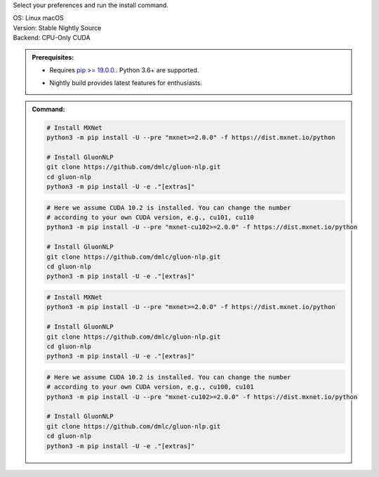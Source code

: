 Select your preferences and run the install command.

.. role:: title
.. role:: opt
   :class: option
.. role:: act
   :class: active option

.. container:: install

  .. container:: opt-group

     :title:`OS:`
     :opt:`Linux`
     :opt:`macOS`

  .. container:: opt-group

     :title:`Version:`
     :act:`Stable`
     :opt:`Nightly`
     :opt:`Source`

     .. raw:: html

        <div class="mdl-tooltip" data-mdl-for="stable">Stable Release.</div>
        <div class="mdl-tooltip" data-mdl-for="nightly">Nightly build with latest features.</div>
        <div class="mdl-tooltip" data-mdl-for="source">Install GluonNLP from source.</div>


  .. container:: opt-group

     :title:`Backend:`
     :act:`CPU-Only`
     :opt:`CUDA`

     .. raw:: html

        <div class="mdl-tooltip" data-mdl-for="cpu-only">Build-in backend for CPU.</div>
        <div class="mdl-tooltip" data-mdl-for="cuda">Required to run on Nvidia GPUs.</div>

  .. admonition:: Prerequisites:

     - Requires `pip >= 19.0.0. <https://pip.pypa.io/en/stable/installing/>`_.
       Python 3.6+ are supported.

     .. container:: nightly

        - Nightly build provides latest features for enthusiasts.

  .. admonition:: Command:

     .. container:: stable

        .. container:: cpu-only

           .. code-block:: bash

              # Install MXNet
              python3 -m pip install -U --pre "mxnet>=2.0.0" -f https://dist.mxnet.io/python

              # Install GluonNLP
              git clone https://github.com/dmlc/gluon-nlp.git
              cd gluon-nlp
              python3 -m pip install -U -e ."[extras]"

        .. container:: cuda

           .. code-block:: bash

              # Here we assume CUDA 10.2 is installed. You can change the number
              # according to your own CUDA version, e.g., cu101, cu110
              python3 -m pip install -U --pre "mxnet-cu102>=2.0.0" -f https://dist.mxnet.io/python

              # Install GluonNLP
              git clone https://github.com/dmlc/gluon-nlp.git
              cd gluon-nlp
              python3 -m pip install -U -e ."[extras]"

     .. container:: source

        .. container:: cpu-only

           .. code-block:: bash

              # Install MXNet
              python3 -m pip install -U --pre "mxnet>=2.0.0" -f https://dist.mxnet.io/python

              # Install GluonNLP
              git clone https://github.com/dmlc/gluon-nlp.git
              cd gluon-nlp
              python3 -m pip install -U -e ."[extras]"

        .. container:: cuda

           .. code-block:: bash

              # Here we assume CUDA 10.2 is installed. You can change the number
              # according to your own CUDA version, e.g., cu100, cu101
              python3 -m pip install -U --pre "mxnet-cu102>=2.0.0" -f https://dist.mxnet.io/python

              # Install GluonNLP
              git clone https://github.com/dmlc/gluon-nlp.git
              cd gluon-nlp
              python3 -m pip install -U -e ."[extras]"
